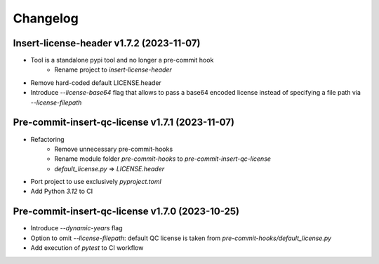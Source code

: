 =========
Changelog
=========

Insert-license-header v1.7.2 (2023-11-07)
================================================
* Tool is a standalone pypi tool and no longer a pre-commit hook
    * Rename project to `insert-license-header`
* Remove hard-coded default LICENSE.header
* Introduce `--license-base64` flag that allows to pass a base64 encoded license instead of specifying a file path via `--license-filepath`


Pre-commit-insert-qc-license v1.7.1 (2023-11-07)
================================================
* Refactoring
    * Remove unnecessary pre-commit-hooks
    * Rename module folder `pre-commit-hooks` to `pre-commit-insert-qc-license`
    * `default_license.py` => `LICENSE.header`
* Port project to use exclusively `pyproject.toml`
* Add Python `3.12` to CI


Pre-commit-insert-qc-license v1.7.0 (2023-10-25)
================================================
* Introduce `--dynamic-years` flag
* Option to omit `--license-filepath`: default QC license is taken from `pre-commit-hooks/default_license.py`
* Add execution of `pytest` to CI workflow

